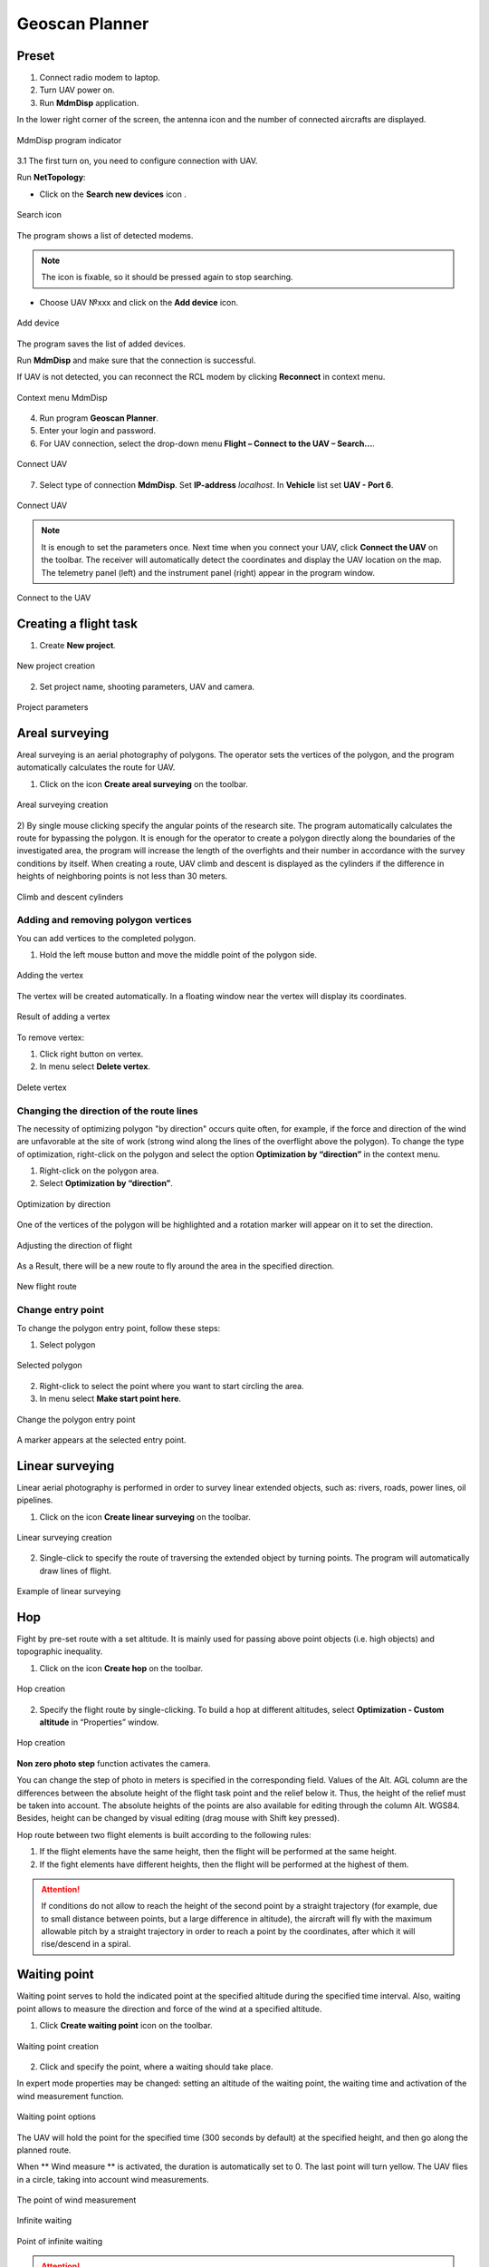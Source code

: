 Geoscan Planner
==============================

Preset
-----------------------------------

1) Connect radio modem to laptop.
2) Turn UAV power on.
3) Run **MdmDisp** application.

In the lower right corner of the screen, the antenna icon and the number of connected aircrafts are displayed.

.. figure:: _static/_images/planner1.png
   :align: center
   :width: 100

   MdmDisp program indicator

3.1 The first turn on, you need to configure connection with UAV. 

Run **NetTopology**:

* Click on the **Search new devices** icon .

.. figure:: _static/_images/planner29.png
   :align: center
   :width: 200

   Search icon


The program shows a list of detected modems.

.. note:: The icon is fixable, so it should be pressed again to stop searching.

* Choose UAV №xxx and click on the **Add device** icon.

.. figure:: _static/_images/planner30.png
   :align: center
   :width: 300

   Add device

The program saves the list of added devices.

Run **MdmDisp** and make sure that the connection is successful.

If UAV is not detected, you can reconnect the RCL modem by clicking **Reconnect** in context menu.

.. figure:: _static/_images/planner2.png
   :align: center
   :width: 150

   Context menu MdmDisp

4) Run program **Geoscan Planner**.
5) Enter your login and password.
6) For UAV connection, select the drop-down menu **Flight – Connect to the UAV – Search...**.

.. figure:: _static/_images/planner3.png
   :align: center
   :width: 500

   Connect UAV

7) Select type of connection **MdmDisp**. Set **IP-address** *localhost*. In **Vehicle** list set **UAV - Port 6**.

.. figure:: _static/_images/pl4.png
   :align: center
   :width: 500

   Connect UAV

.. note:: It is enough to set the parameters once. Next time when you connect your UAV, click **Connect the UAV** on the toolbar. The receiver will automatically detect the coordinates and display the UAV location on the map. The telemetry panel (left) and the instrument panel (right) appear in the program window.

.. figure:: _static/_images/pl5.png
   :align: center
   :width: 300

   Connect to the UAV


Creating a flight task
----------------------------------------

1) Create **New project**.

.. figure:: _static/_images/planner5.png
   :align: center
   :width: 400

   New project creation

2) Set project name, shooting parameters, UAV and camera.

.. figure:: _static/_images/planner6.png
   :align: center
   :width: 500

   Project parameters


Areal surveying
-------------------------------------------

Areal surveying is an aerial photography of polygons. The operator sets the vertices of the polygon, and the program automatically calculates the route for UAV.

1) Click on the icon **Create areal surveying** on the toolbar.

.. figure:: _static/_images/planner8.png
   :align: center
   :width: 300

   Areal surveying creation

2) By single mouse clicking specify the angular points of the research site. The program automatically calculates the route for bypassing the polygon.
It is enough for the operator to create a polygon directly along the boundaries of the investigated area, the program will increase the length of the overfights and their number in accordance with the survey conditions by itself.
When creating a route, UAV climb and descent is displayed as the cylinders if the difference in heights of neighboring points is not less than 30 meters.

.. figure:: _static/_images/planner9.png
   :align: center
   :width: 500

   Climb and descent cylinders

Adding and removing polygon vertices
__________________________________________

You can add vertices to the completed polygon.

1) Hold the left mouse button and move the middle point of the polygon side.

.. figure:: _static/_images/planner10.png
   :align: center
   :width: 500

   Adding the vertex

The vertex will be created automatically.
In a floating window near the vertex will display its coordinates.


.. figure:: _static/_images/planner34.png
   :align: center
   :width: 500

   Result of adding a vertex

To remove vertex:

1) Click right button on vertex.
2) In menu select **Delete vertex**.

.. figure:: _static/_images/planner33.png
   :align: center
   :width: 500

   Delete vertex

Changing the direction of the route lines
_____________________________________________

The necessity of optimizing polygon "by direction" occurs quite often, for example, if the force and direction of the wind are unfavorable at the site of work (strong wind along the lines of the overflight above the polygon).
To change the type of optimization, right-click on the polygon and select the option **Optimization by “direction”** in the context menu.

1) Right-click on the polygon area.
2) Select **Optimization by “direction”**.

.. figure:: _static/_images/planner11.png
   :align: center
   :width: 500

   Optimization by direction

One of the vertices of the polygon will be highlighted and a rotation marker will appear on it to set the direction.

.. figure:: _static/_images/planner12.png
   :align: center
   :width: 500

   Adjusting the direction of flight

As a Result, there will be a new route to fly around the area in the specified direction.

.. figure:: _static/_images/planner13.png
   :align: center
   :width: 500

   New flight route

Change entry point
_________________________________

To change the polygon entry point, follow these steps:

1) Select polygon

.. figure:: _static/_images/planner14.png
   :align: center
   :width: 500

   Selected polygon

2) Right-click to select the point where you want to start circling the area.
3) In menu select **Make start point here**.

.. figure:: _static/_images/planner15.png
   :align: center
   :width: 500

   Change the polygon entry point

.. |flag| image:: _static/_images/flag.png
    :width: 50

A marker |flag| appears at the selected entry point.



Linear surveying
---------------------------
Linear aerial photography is performed in order to survey linear extended objects, such as: rivers, roads, power lines, oil pipelines.

1) Click on the icon **Create linear surveying** on the toolbar.

.. figure:: _static/_images/planner16.png
   :align: center
   :width: 300

   Linear surveying creation

2) Single-click to specify the route of traversing the extended object by turning points. The program will automatically draw lines of flight.

.. figure:: _static/_images/planner17.png
   :align: center
   :width: 500

   Example of linear surveying


Hop
----------------
Fight by pre-set route with a set altitude. It is mainly used for passing above point objects (i.e. high objects) and topographic inequality.

1) Click on the icon **Create hop** on the toolbar.

.. figure:: _static/_images/planner19.png
   :align: center
   :width: 300

   Hop creation

2) Specify the flight route by single-clicking. To build a hop at different altitudes, select **Optimization - Custom altitude** in “Properties” window.

.. figure:: _static/_images/planner20.png
   :align: center
   :width: 500

   Hop creation

**Non zero photo step** function activates the camera.

You can change the step of photo in meters is specified in the corresponding field.
Values of the Alt. AGL column are the differences between the absolute height of the flight task point and the relief below it. Thus, the height of the relief must be taken into account. The absolute heights of the points are also available for editing through the column Alt. WGS84. Besides, height can be changed by visual editing (drag mouse with Shift key pressed).

Hop route between two flight elements is built according to the following rules: 

1) If the flight elements have the same height, then the flight will be performed at the same height.
2) If the fight elements have different heights, then the flight will be performed at the highest of them.

.. attention:: If conditions do not allow to reach the height of the second point by a straight trajectory (for example, due to small distance between points, but a large difference in altitude), the aircraft will fly with the maximum allowable pitch by a straight trajectory in order to reach a point by the coordinates, after which it will rise/descend in a spiral.

Waiting point
------------------------
Waiting point serves to hold the indicated point at the specified altitude during the specified time interval. Also, waiting point allows to measure the direction and force of the wind at a specified altitude.

1) Click **Create waiting point** icon on the toolbar.

.. figure:: _static/_images/planner22.png
   :align: center
   :width: 300

   Waiting point creation

2) Click and specify the point, where a waiting should take place.

In expert mode properties may be changed: setting an altitude of the waiting point, the waiting time and activation of the wind measurement function.

.. figure:: _static/_images/planner23.png
   :align: center
   :width: 500

   Waiting point options

The UAV will hold the point for the specified time (300 seconds by default) at the specified height, and then go along the planned route.

When ** Wind measure ** is activated, the duration is automatically set to 0. The last point will turn yellow. The UAV flies in a circle, taking into account wind measurements.

.. figure:: _static/_images/planner24.png
   :align: center
   :width: 500

   The point of wind measurement

Infinite waiting

.. figure:: _static/_images/planner25.png
   :align: center
   :width: 500

   Point of infinite waiting

.. attention:: It is recommended to set a point of waiting with the wind measurement before each flight element at an altitude of the flight element. Taking into account the wind measurement data, UAV will go smoother along the route.

Landing route
--------------------------------
Command **Create landing point** is used to make a landing route.

Building a landing route is an indispensable action at the stage of preparing a flight task.

On arrival at the survey area, determine the wind direction, correct the zone of fight (if necessary) and select the landing site.
For landing site, choose a open field or meadow without water, trees and other obstacles.

1) Click **Create landing point** icon on the toolbar.

.. figure:: _static/_images/planner31.png
   :align: center
   :width: 300

   Landing route creation

2) By single-clicking select the landing point first, and then the point of landing approach.

Program automatically creates the landing route, which consists of 3 points (the middle point is created automatically).

.. figure:: _static/_images/planner32.png
   :align: center
   :width: 500

   Example of landing

.. attention:: It is necessary that the landing is being performed against the wind. Otherwise, a hard landing is possible, leading to the aircraft damaging.


Pre-launch preparation
----------------------------

1) Launch **Start preparing**.

.. figure:: _static/_images/planner26.png
   :align: center
   :width: 300

   Start preparing Wizard launch

Follow the instructions of the Start preparing Wizard (most tests are runned automatically).
Set the radius of the automatic parachute detaching and autonomous flight time (time in flight without the connection between the GCS and UAV).
After fight preparation is complete, place UAV on the launcher.

.. attention:: The return height must be  must ensure that there are no barriers on the flight route.


Flight
----------------------------

1) Click **Start** the icon.

.. figure:: _static/_images/planner27.png
   :align: center
   :width: 300

   Start

The telemetry panel displays **CATAPULT** mode.


.. figure:: _static/_images/planner28.png
   :align: center
   :width: 400

   CATAPULT mode

.. attention:: It is necessary to switch the UAV to a start mode only after placing it on the launcher. It is forbidden to take and move the UAV after switching to **CATAPULT** mode.

.. attention:: To cancel the switching to Catapult mode, press **Cancel**. UAV will be switched to the **Preparation** mode. It will require to go through the flight preparation again.

2) Turn the safety off and activate the launch device, pulling the launching cord.

UAV will take off.

.. note:: See more information in `Launch`_ section.


Действия при отказах
----------------------

При возникновении отказа на панели телеметрии в графе Отказы отобразится сообщение о типе ошибки. Ниже представлена таблица возможных сообщений панели и действия по устранению проблем.

"LINK_ERROR", "Link error: for a long timeautopilot did not receive messages from the ground control station", "Reinizialize preparing wizard. Contact support"


.. csv-table:: 
   :header: "Failture", "Description", "Actions"
   :widths: 7, 15, 20

    "AIRSTART", "An unscheduled autopilot reboot occurred", "The   plane   will   eject   theparachute"
    "GNSS_ERROR", "Satellite receiver error", "Switch the aircraft"
    "ACCEL_ERROR", "UAV  Orientation  system  error, data from the accelerometer is not received", "During the flight — throw out the parachute.  Contact support"
    "EEPROM_ERROR", "Error  of  reading  or  writing non energy-based memory", "Contact support"
    "LINK_ERROR", "Link error: for a long time autopilot did not receive messages from the ground control station", "Check  the  on-board  modem after return of the aircraft"
    "PHOTO_ERROR", "An   error   of   photographing occured", "Check the memory card of the camera and re-on it"
    "GYRO_ERROR", "UAV  orientation  system  error, data from the gyroscopeis not received", "During the flight - throw out the parachute.  Contact support"
    "ALT_ERROR", "UAV    height    measurement sensor  error,  data  from  the barometer is not received", "During the flight - throw out the parachute.  Contact sup-port"
    "NOT_READY", "UAV  is  not  ready  to  change status", "Wait for the end of autopilot initializing"
    "HPGNSS_ERROR", "High-precision receiver error", "Switch the aircraft"
    "LOGGER_ERROR", "Flight log recording error", "Check memory card"
    "FLASH_ERROR", "External   data   storage   error:  initialization of external memory card failed", "Check memory card"
    "MAG_ERROR", "UAV  direction  sensor  error,data from the magnetometeris not received", "Execute immediate landing"
    "AS_ERROR", "Airspeed sensor error", "Before flight - switch the aircraft, during flight - send theaircraft HOME"
    "NO_GNSS_TIME", "No synchronization of the internal  time  of  the  autopilotwith time of the satellite re-ceiver", "Wait for synchronization"
    

Contact the support if these actions does not help to solve a problem.


.. _`Launch`: launch.html